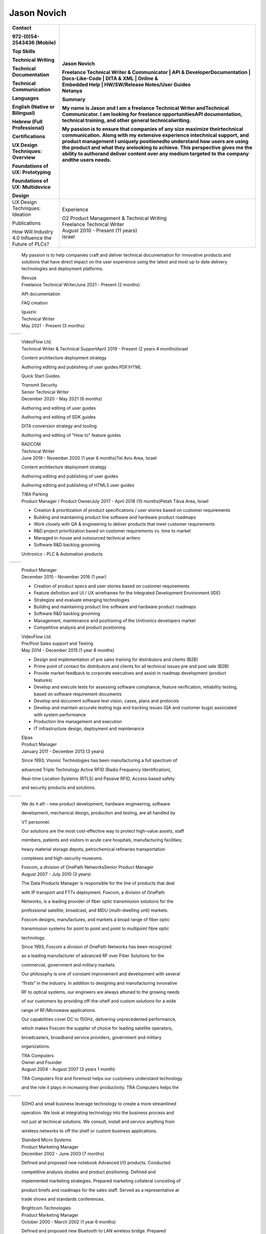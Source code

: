 
Jason Novich
======================
+----------------------------------+----------------------------------+
|    Contact                       | Jason Novich                     |
|                                  |                                  |
|    972-(0)54-2543436 (Mobile)    | | Freelance Technical Writer &   |
|                                  |   Communicator \| API &          |
|    Top Skills                    |   DeveloperDocumentation \|      |
|                                  |   Docs-Like-Code \| DITA & XML   |
|    Technical Writing             |   \| Online &                    |
|                                  | | Embedded Help \| HW/SW/Release |
|    Technical Documentation       |   Notes/User Guides              |
|                                  | | Netanya                        |
|    Technical Communication       |                                  |
|                                  | Summary                          |
|    Languages                     |                                  |
|                                  | My name is Jason and I am a      |
|    English (Native or Bilingual) | freelance Technical Writer       |
|                                  | andTechnical Communicator. I am  |
|    Hebrew (Full Professional)    | looking for freelance            |
|                                  | opportunitiesAPI documentation,  |
|    Certifications                | technical training, and other    |
|                                  | general technicalwriting.        |
|    UX Design Techniques:         |                                  |
|    Overview                      | My passion is to ensure that     |
|                                  | companies of any size maximize   |
|    Foundations of UX:            | theirtechnical communication.    |
|    Prototyping                   | Along with my extensive          |
|                                  | experience intechnical support,  |
|    Foundations of UX:            | and product management I         |
|    Multidevice                   | uniquely positionedto understand |
|                                  | how users are using the product  |
|    Design                        | and what they arelooking to      |
|                                  | achieve. This perspective gives  |
|                                  | me the ability to authorand      |
|                                  | deliver content over any medium  |
|                                  | targeted to the company andthe   |
|                                  | users needs.                     |
+==================================+==================================+
|    UX Design Techniques:         | Experience                       |
|    Ideation                      |                                  |
|                                  | | O2 Product Management &        |
|    Publications                  |   Technical Writing              |
|                                  | | Freelance Technical Writer     |
|    | How Will Industry 4.0       | | August 2010 - Present (11      |
|      Influence the               |   years)                         |
|    | Future of PLCs?             | | Israel                         |
+----------------------------------+----------------------------------+

..

   My passion is to help companies craft and deliver technical
   documentation for innovative products and solutions that have direct impact on the
   user experience using the latest and most up to date delivery technologies
   and deployment platforms.

   | Revuze
   | Freelance Technical WriterJune 2021 - Present (2 months)

   API documentation

   FAQ creation

   | Iguazio
   | Technical Writer
   | May 2021 - Present (3 months)

= ==============
     Page 1 of 6
= ==============

..

   | VideoFlow Ltd.
   | Technical Writer & Technical SupportApril 2019 - Present (2 years 4
     months)Israel

   Content architecture deployment strategy

   Authoring editing and publishing of user guides PDF/HTML

   Quick Start Guides

   | Transmit Security
   | Senior Technical Writer
   | December 2020 - May 2021 (6 months)

   Authoring and editing of user guides

   Authoring and editing of SDK guides

   DITA conversion strategy and tooling

   Authoring and editing of "How to" feature guides

   | RADCOM
   | Technical Writer
   | June 2019 - November 2020 (1 year 6 months)Tel Aviv Area, Israel

   Content architecture deployment strategy

   Authoring editing and publishing of user guides

   Authoring editing and publishing of HTML5 user guides

   | TIBA Parking
   | Product Manager / Product OwnerJuly 2017 - April 2018 (10
     months)Petah Tikva Area, Israel

   • Creation & prioritization of product specifications / user stories based on customer requirements
   • Building and maintaining product line software and hardware product roadmaps
   • Work closely with QA & engineering to deliver products that meet customer requirements
   • R&D project prioritization based on customer requirements vs. time to market
   • Managed in-house and outsourced technical writers
   • Software R&D backlog grooming

   Unitronics - PLC & Automation products

= ==============
     Page 2 of 6
= ==============

..

   | Product Manager
   | December 2015 - November 2016 (1 year)

   • Creation of product specs and user stories based on customer requirements
   • Feature definition and UI / UX wireframes for the Integrated Development Environment (IDE)
   • Strategize and evaluate emerging technologies
   • Building and maintaining product line software and hardware product roadmaps
   • Software R&D backlog grooming
   • Management, maintenance and positioning of the Unitronics developers market
   • Competitive analysis and product positioning

   | VideoFlow Ltd.
   | Pre/Post Sales support and Testing
   | May 2014 - December 2015 (1 year 8 months)

   • Design and implementation of pre sales training for distributors and clients (B2B)
   • Prime point of contact for distributors and clients for all technical issues pre and post sale (B2B)
   • Provide market feedback to corporate executives and assist in roadmap development (product features)
   • Develop and execute tests for assessing software compliance, feature verification, reliability testing, based on software requirement documents
   • Develop and document software test vision, cases, plans and protocols
   • Develop and maintain accurate testing logs and tracking issues (QA and customer bugs) associated with system performance
   • Production line management and execution
   • IT infrastructure design, deployment and maintenance

   | Elpas
   | Product Manager
   | January 2011 - December 2013 (3 years)

   Since 1993, Visonic Technologies has been manufacturing a full
   spectrum of

   advanced Triple Technology Active RFID (Radio Frequency
   Identification),

   Real-time Location Systems (RTLS) and Passive RFID, Access based
   safety

   and security products and solutions.

= ==============
     Page 3 of 6
= ==============

..

   We do it all! - new product development, hardware engineering,
   software

   development, mechanical design, production and testing, are all
   handled by

   VT personnel.

   Our solutions are the most cost-effective way to protect high-value
   assets, staff

   members, patients and visitors in acute care hospitals, manufacturing
   facilities;

   heavy material storage depots, petrochemical refineries
   transportation

   complexes and high-security museums.

   | Foxcom, a division of OnePath NetworksSenior Product Manager
   | August 2007 - July 2010 (3 years)

   The Data Products Manager is responsible for the line of products
   that deal

   with IP transport and FTTx deployment. Foxcom, a division of OnePath

   Networks, is a leading provider of fiber optic transmission solutions
   for the

   professional satellite, broadcast, and MDU (multi-dwelling unit)
   markets.

   Foxcom designs, manufactures, and markets a broad range of fiber
   optic

   transmission systems for point to point and point to multipoint fibre
   optic

   technology.

   Since 1993, Foxcom a division of OnePath Networks has been recognized

   as a leading manufacturer of advanced RF over Fiber Solutions for the

   commercial, government and military markets.

   Our philosophy is one of constant improvement and development with
   several

   “firsts” in the industry. In addition to designing and manufacturing
   innovative

   RF to optical systems, our engineers are always attuned to the
   growing needs

   of our customers by providing off-the-shelf and custom solutions for
   a wide

   range of RF/Microwave applications.

   Our capabilities cover DC to 15GHz, delivering unprecedented
   performance,

   which makes Foxcom the supplier of choice for leading satellite
   operators,

   broadcasters, broadband service providers, government and military

   organizations.

   | TRA Computers
   | Owner and Founder
   | August 2004 - August 2007 (3 years 1 month)

   TRA Computers first and foremost helps our customers understand
   technology

   and the role it plays in increasing their productivity. TRA Computers
   helps the

= ==============
     Page 4 of 6
= ==============

..

   SOHO and small business leverage technology to create a more
   streamlined

   operation. We look at integrating technology into the business
   process and

   not just at technical solutions. We consult, install and service
   anything from

   wireless networks to off the shelf or custom business applications.

   | Standard Micro Systems
   | Product Marketing Manager
   | December 2002 - June 2003 (7 months)

   Defined and proposed new notebook Advanced I/O products. Conducted

   competitive analysis studies and product positioning. Defined and

   implemented marketing strategies. Prepared marketing collateral
   consisting of

   product briefs and roadmaps for the sales staff. Served as a
   representative at

   trade shows and standards conferences.

   | Brightcom Technologies
   | Product Marketing Manager
   | October 2000 - March 2002 (1 year 6 months)

   Defined and proposed new Bluetooth to LAN wireless bridge. Prepared

   marketing materials, including data sheets and product brochures and
   product

   roadmap. Designed demonstration units and marketing presentations at

   international trade shows and conferences. Determined pricing
   schedules

   and conducted competitive analysis studies as well as product
   positioning.

   Speaker at international conferences.

   | RADLAN Inc.
   | Regional Tech Support Manager/Field Application EngineerFebruary
     1998 - October 2000 (2 years 9 months)

   Worked with customer marketing and engineering teams to define
   products

   and services. Organized technical seminars for distributor sales
   teams and

   customer software/hardware engineers. Aided in product positioning
   and

   planning and provided pre-/post-sales support. Created technical
   seminars for

   customer marketing staff members.

   | IBM Israel
   | Technical Marketing Specialist
   | March 1995 - February 1998 (3 years)

   Provided PC server pre-/post-sales support and technical training for
   IBM

   customers and dealers. Consulted customers regarding disaster
   recovery

   and capacity planning. Integrated third-party products on IBM PC
   server

   platforms. Carried out technical marketing and competitive analysis
   for local

= ==============
     Page 5 of 6
= ==============

..

   markets. Responded to tenders, RFPs, and RFIs for military and
   government

   customers.

   Education

   University of Maryland

   MBA, MBA · (2007 - 2008)

   University of Maryland

   M.Sc., Technology Management · (2001 - 2004)

   Touro College

   B.Sc., Computer Science · (1991 - 1993)

= ==============
     Page 6 of 6
= ==============
